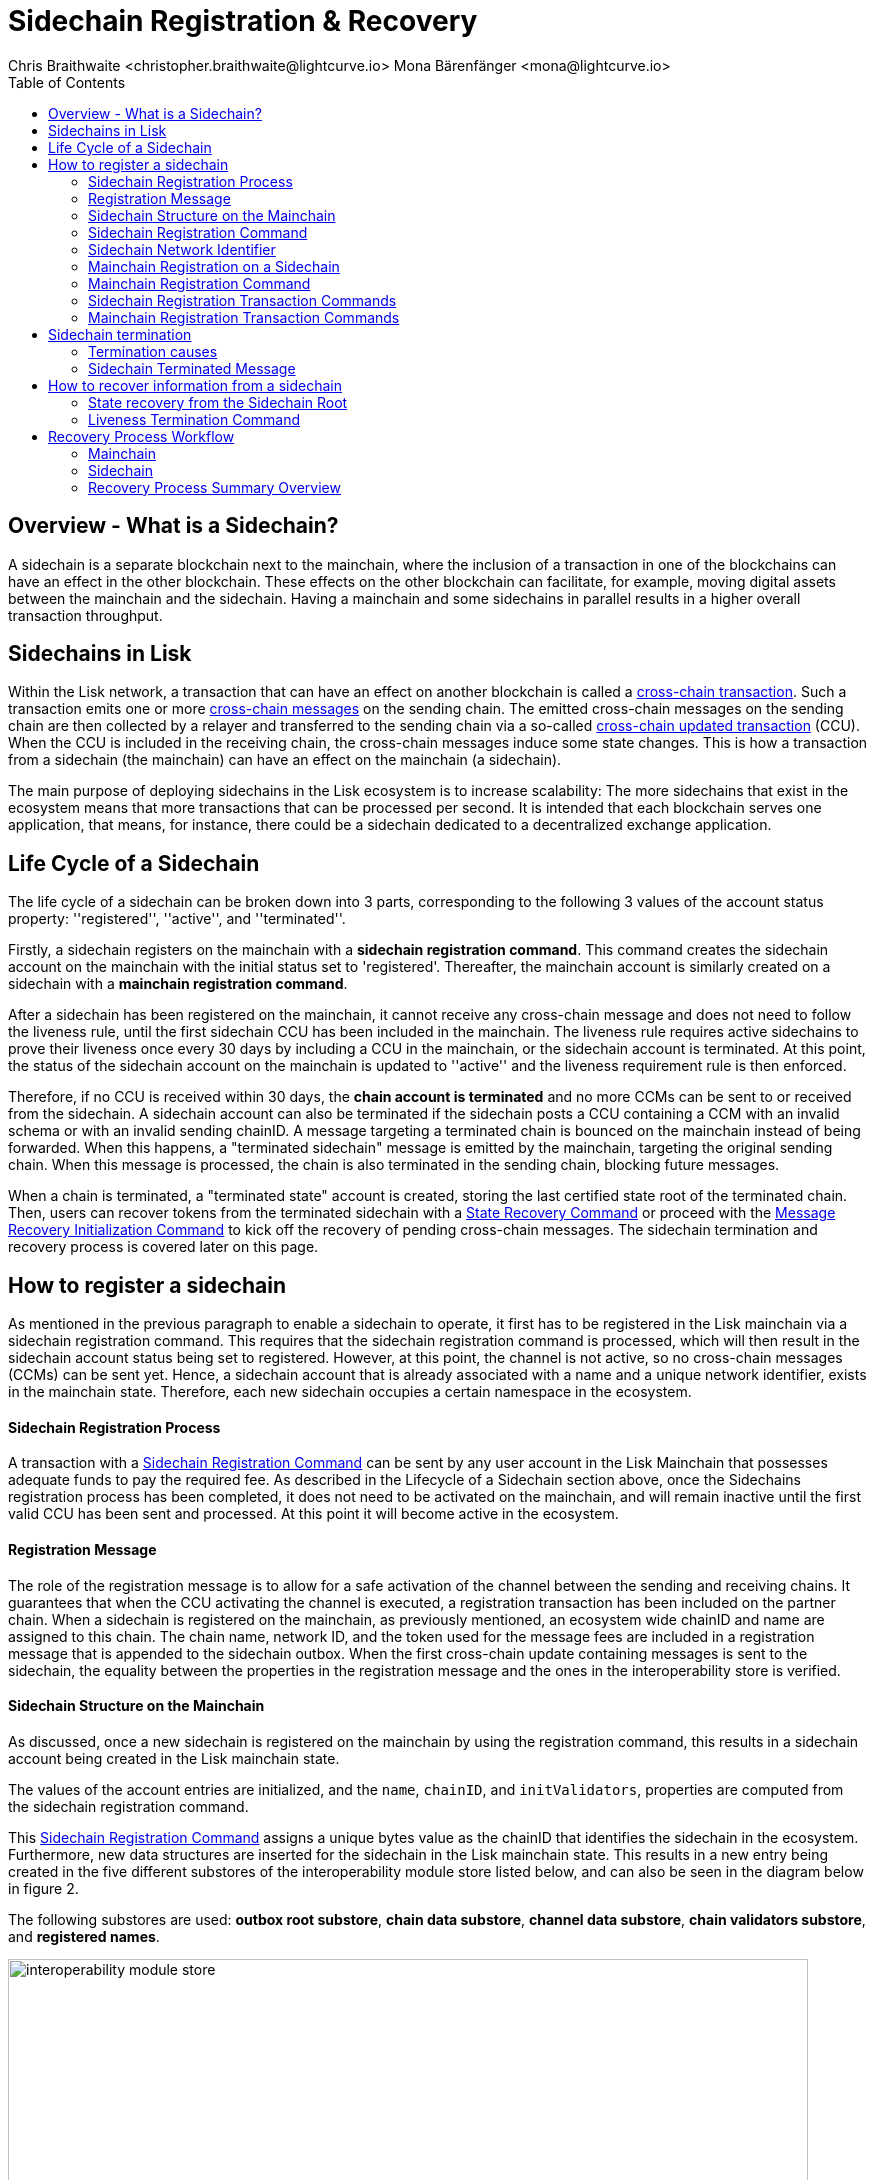 = Sidechain Registration & Recovery
Chris Braithwaite <christopher.braithwaite@lightcurve.io> Mona Bärenfänger <mona@lightcurve.io>
:description: How to register, terminate, and recover a sidechain.
:toc:
:idprefix:
:idseparator: -
:docs-sdk: lisk-sdk::
:imagesdir: ../../assets/images

:url_cct: understand-blockchain/interoperability/communication.adoc#sending-cross-chain-transactions-to-generate-ccms
:url_ccm: understand-blockchain/interoperability/communication.adoc
:url_ccu: understand-blockchain/interoperability/communication.adoc#2-relaying-ccms-in-a-ccu
:url_ccm1: understand-blockchain/interoperability/communication.adoc#inducing_state_changes_across_chains_with_ccms
:url_bls: pages/glossary.adoc#bls
:url_bft_weights: pages/glossary.adoc#bft-weight
:url_outbox_rootwitness: understand-blockchain/interoperability/communication.adoc
:url_sdk_token_module: {docs_sdk}modules/token-module.adoc
:url_custom_module: understand-blockchain/sdk/modules-commands
:url_nft_module: tutorial/nft.adoc#the-nft-module
:url_lip: https://github.com/LiskHQ/lips/blob/master/proposals/lip-0045.md

//:url_how_blockchain_works: intro/how-blockchain-works.adoc
//:url_transactions: understand-blockchain/lisk-protocol/transactions.adoc

== Overview - What is a Sidechain?

A sidechain is a separate blockchain next to the mainchain, where the inclusion of a transaction in one of the blockchains can have an effect in the other blockchain.
These effects on the other blockchain can facilitate, for example, moving digital assets between the mainchain and the sidechain.
Having a mainchain and some sidechains in parallel results in a higher overall transaction throughput.

== Sidechains in Lisk

Within the Lisk network, a transaction that can have an effect on another blockchain is called a xref:{url_cct}[cross-chain transaction].
Such a transaction emits one or more xref:{url_ccm}[cross-chain messages] on the sending chain. The emitted cross-chain messages on the sending chain are then collected by a relayer and transferred to the sending chain via a so-called xref:{url_ccu}[cross-chain updated transaction] (CCU).
When the CCU is included in the receiving chain, the cross-chain messages induce some state changes.
This is how a transaction from a sidechain (the mainchain) can have an effect on the mainchain (a sidechain).

The main purpose of deploying sidechains in the Lisk ecosystem is to increase scalability: The more sidechains that exist in the ecosystem means that more transactions that can be processed per second.
It is intended that each blockchain serves one application, that means, for instance, there could be a sidechain dedicated to a decentralized exchange application.


== Life Cycle of a Sidechain

The life cycle of a sidechain can be broken down into 3 parts, corresponding to the following 3 values of the account status property: ''registered'', ''active'', and ''terminated''.

Firstly, a sidechain registers on the mainchain with a *sidechain registration command*.
This command creates the sidechain account on the mainchain with the initial status set to 'registered'.
Thereafter, the mainchain account is similarly created on a sidechain with a *mainchain registration command*.

After a sidechain has been registered on the mainchain, it cannot receive any cross-chain message and does not need to follow the liveness rule, until the first sidechain CCU has been included in the mainchain.
The liveness rule requires active sidechains to prove their liveness once every 30 days by including a CCU in the mainchain, or the sidechain account is terminated.
At this point, the status of the sidechain account on the mainchain is updated to ''active'' and the liveness requirement rule is then enforced.

Therefore, if no CCU is received within 30 days, the *chain account is terminated* and no more CCMs can be sent to or received from the sidechain.
A sidechain account can also be terminated if the sidechain posts a CCU containing a CCM with an invalid schema or with an invalid sending chainID.
A message targeting a terminated chain is bounced on the mainchain instead of being forwarded.
When this happens, a "terminated sidechain" message is emitted by the mainchain, targeting the original sending chain.
When this message is processed, the chain is also terminated in the sending chain, blocking future messages.

When a chain is terminated, a "terminated state" account is created, storing the last certified state root of the terminated chain.
Then, users can recover tokens from the terminated sidechain with a <<State Recovery Command>> or proceed with the <<Message Recovery Initialization Command>> to kick off the recovery of pending cross-chain messages.
The sidechain termination and recovery process is covered later on this page.

== How to register a sidechain

As mentioned in the previous paragraph to enable a sidechain to operate, it first has to be registered in the Lisk mainchain via a sidechain registration command.
This requires that the sidechain registration command is processed, which will then result in the sidechain account status being set to registered.
However, at this point, the channel is not active, so no cross-chain messages (CCMs) can be sent yet.
Hence, a sidechain account that is already associated with a name and a unique network identifier, exists in the mainchain state.
Therefore, each new sidechain occupies a certain namespace in the ecosystem.

==== Sidechain Registration Process

A transaction with a <<Sidechain Registration Command>> can be sent by any user account in the Lisk Mainchain that possesses adequate funds to pay the required fee.
As described in the Lifecycle of a Sidechain section above, once the Sidechains registration process has been completed, it does not need to be activated on the mainchain, and will remain inactive until the first valid CCU has been sent and processed.
At this point it will become active in the ecosystem.

==== Registration Message

The role of the registration message is to allow for a safe activation of the channel between the sending and receiving chains.
It guarantees that when the CCU activating the channel is executed, a registration transaction has been included on the partner chain.
When a sidechain is registered on the mainchain, as previously mentioned, an ecosystem wide chainID and name are assigned to this chain.
The chain name, network ID, and the token used for the message fees are included in a registration message that is appended to the sidechain outbox.
When the first cross-chain update containing messages is sent to the sidechain, the equality between the properties in the registration message and the ones in the interoperability store is verified.

==== Sidechain Structure on the Mainchain

As discussed, once a new sidechain is registered on the mainchain by using the registration command, this results in a sidechain account being created in the Lisk mainchain state.
// TO DO Therefore, this implies that the corresponding key-value entries for the sidechain are added to the interoperability module store as shown below in Figure 1.
// TO DO (LIP 0045 - properties of the interoperability module store to refer to this...)

The values of the account entries are initialized, and the `name`, `chainID`, and `initValidators`, properties are computed from the sidechain registration command.

This <<Sidechain Registration Command>> assigns a unique bytes value as the chainID that identifies the sidechain in the ecosystem.
Furthermore, new data structures are inserted for the sidechain in the Lisk mainchain state.
This results in a new entry being created in the five different substores of the interoperability module store listed below, and can also be seen in the diagram below in figure 2.

The following substores are used:
*outbox root substore*, *chain data substore*, *channel data substore*, *chain validators substore*, and *registered names*.

image:understand-blockchain/interop/interoperability-module-store.png[ align="center" ,800]

Figure 2: The Interoperability module store.

Each box represents a substore, where we indicate the `storeKey --> storeValue relation`.
For the Lisk mainchain, the 'own chain' substore exists by default in the state whereas there is one entry per registered sidechain for five other substores (outbox root, chain data, channel data, chain validators, registered names), created by a sidechain registration command.
For sidechains, the 'own chain' and one entry for the mainchain account for four other substores (outbox root, chain data, channel data, and chain validators) are created by the <<Mainchain Registration Command>>.

=== Sidechain Registration Command

The sidechain registration command is used to register a sidechain on the Lisk mainchain.
Once this command is processed, a new account for the sidechain is created in the mainchain state under the interoperability store.
The account is initialized with an empty inbox and outbox, while the sidechain name, chainID and the initial validators set are given in the command parameters.

In order to connect a new sidechain to the ecosystem, the sidechain registration command contains the following parameters:

* *name*

The `name` property sets the name of the sidechain as a string of characters, and has to be unique within the Lisk ecosystem, and contain only characters from the set *a-z0-9!@$&_.*

* *initValidators*

The `initValidators` property defines the set of eligible xref:{url_bls}[BLS public keys] with their respective xref:{url_bft_weights}[BFT weights] required to sign the first certificate from the sidechain.

* *certificateThreshold*

The `certificateThreshold` property is an integer setting the minimum signatures weight required for the first sidechain certificate to be valid.

* *sidechainRegistrationFee*

The `sidechainRegistrationFee` property accounts for the extra fee required to register the sidechain. It should be set to the value of the `REGISTRATION_FEE` constant.

* *ChainID*

The `chainID` property is responsible for uniquely identifying a chain in the Lisk ecosystem.
Just as addresses are used for the identification of user accounts, the chainID has a similar purpose.
When processing the sidechain registration command, the chainID for a sidechain is given as a parameter in the registration transaction.
// Specifically, the chainID of a new sidechain is assigned as an incremental integer similar to transaction nonces.
// The format of chainIDs aims to provide an efficient and compact way to uniquely identify chains in the ecosystem.
// Furthermore, an additional advantage, is that it is easy to remember the integer assigned as the chainID for a users favorite blockchain application.
The chainID is a 4-byte constant set in the chain configuration.

The `chainID` properties serve the following two purposes:

*(1)* The `chainID` properties are prepended to the input of the signing function of every transaction, block, or message of the chain to avoid transaction replays between different chains in the ecosystem.

*(2)* The `chainID` properties uniquely identify a chain in the Lisk ecosystem.
// Specifically, the Interoperability module, it serves a similar purpose for chains as addresses do for user accounts, as it is used to identify the chain account in the Interoperability module store.
Furthermore, the chainID has to be stated in every cross-chain interaction.
For example, it has to be specified in the `receivingChainID` property of a CCM to this sidechain and in the `sendingChainId property` of a cross-chain update command from this sidechain.

In the sidechain registration command, the sidechain ID is given as a parameter.
In the case whereby the given value is already taken by another sidechain, the sidechain registration fails.
Therefore, the sidechain has to change the chainID with a hardfork and resubmit the sidechain registration command with a new value.
The chain identifiers are of a value of 4 bytes, and dependent on the network on which the chain is running, the first byte must always be set to the correct value.

An example can be seen below in the following table depicting the chain-identifiers prefixes currently specified.
The first byte is set to  `CHAIN_ID_PREFIX_MAINNET` for chains running in the mainnet network and to `CHAIN_ID_PREFIX_TESTNET` for chains running in the testnet network.
The other 3 bytes must be uniquely chosen for the respective blockchain, hence, no other blockchain created with the Lisk SDK should use the same 3 bytes.

[cols="2,1,2,4"]
|===
|Name|Type|Value|Description
|`CHAIN_ID_PREFIX_MAINNET`|bytes|0x00|Chain-identifier prefix for mainnet blockchains.
|`CHAIN_ID_PREFIX_TESTNET`|bytes|0x01|Chain-identifier prefix for testnet blockchains.
|===

The chainID is known to the mainchain as soon as the sidechain is registered, therefore it can validate cross-chain update commands coming from the sidechain without any further context.

=== Sidechain Network Identifier

The network identifier, or network ID, is a byte sequence unique to a chain that has to be prepended to the input of the signing function of every transaction, block, or message of the chain.
It is necessary to avoid transaction replays between different chains in the ecosystem.

In the Lisk ecosystem, the network ID for a sidechain is computed as the hash digest of the sidechain genesis block ID given in a transaction with the registration command and the address of the account sending this transaction.
This is beneficial, as sidechain developers can pre-compute the network ID of their sidechain as soon as they set the genesis block and an account to send the transaction on the mainchain.
It is then possible to start the sidechain at this point without being registered on the mainchain.
In addition, the network ID is known to the mainchain as soon as the sidechain is registered, therefore it can validate cross-chain update commands coming from the sidechain without any further context.

Note that in the case of a sidechain undergoing a community hard fork, one of the competing forks will need to register their fork of the sidechain again on the Lisk Mainchain.
Regardless of the genesis block ID set by this sidechain fork, it has to be registered from a different user account which implies that the chainID and network ID of the forked chain will be different from the original one.

=== Mainchain Registration on a Sidechain

Once the sidechain has been registered on the mainchain, a similar registration process should happen in the sidechain before the interoperable channel is opened between the two chains.
This is performed by submitting a transaction with the mainchain registration command in the sidechain, which implies the creation of a mainchain account in the sidechain state associated with the Lisk mainchain, and other structures needed for interoperability.
This mainchain account has a similar structure as the one depicted in Figure 1 above.
By protocol, the chainID of the mainchain is a constant equal to `CHAIN_ID_MAINCHAIN` in the ecosystem.

This registration process always has to occur after the sidechain registration on the mainchain, since the sidechain has no prior knowledge of the current mainchain validators or its name.
Similar to the sidechain registration case, the mainchain account status will not change to active until a valid cross-chain update command from the mainchain containing a valid registration xref:{url_ccm}[CCM] is processed.

=== Mainchain Registration Command

The mainchain registration command is used to register the Lisk mainchain on a sidechain.
When this command is processed, a new account for the mainchain is created in the sidechain state under the interoperability store.

Certain parameters are set by the mainchain registration command in the sidechain that is related to the interoperability module, and also initialize the corresponding mainchain data structures.
This command requires the approval of the sidechain validators, as they have to agree on the content of this command and add their aggregated signatures accordingly.
It is of key importance that the sidechain validators ensure that they are signing the registration command with the correct information, otherwise the sidechain interoperable functionality may be unusable.

There is no minimum fee required for this command, as it should only be submitted once in a sidechain and approved by a majority of validators.
Taking this into account, a transaction with this command should be treated differently in terms of priority in case it is included in a sidechain node's transaction pool.
Hence, it is recommended that once the transaction is correctly signed by the validators and ready to be submitted, a validator simply includes it in its next forged block, without including it in the transaction pool.
The command has the following parameters:

* *ownChainID*

The chainID is set on the mainchain after processing the corresponding sidechain registration command.

* *ownName*

The `ownName` property sets the name of the sidechain in its own state according to the name given in the mainchain.

* *mainchainValidators*

This is similar to the `initValidators` property in the sidechain registration command, it defines the set of mainchain validators with their respective xref:{url_bft_weights}[BFT weight] expected to sign the first certificate from the mainchain.

* *signature*

The `signature` property is an aggregated signature of the sidechain validators.
It ensures that the sidechain validators agree on registering the mainchain in the sidechain.

* *aggregationBits*

The `aggregationBits` property is a bit vector used to validate the aggregated signature.

=== Sidechain Registration Transaction Commands

Firstly, the transactions executing the sidechain registration command and the required parameters, verification, and execution are listed below:

* `module = MODULE_NAME_INTEROPERABILITY`
* `command = COMMAND_SIDECHAIN_REG`

.Sidechain Parameters
[%collapsible]
====
[source,js]
----
sidechainRegParams = {
    "type": "object",
    "required": [
        "name",
        "chainID",
        "initValidators",
        "certificateThreshold",
        "sidechainRegistrationFee"
    ],
    "properties": {
        "name": {
            "dataType": "string",
            "minLength": MIN_CHAIN_NAME_LENGTH,
            "maxLength": MAX_CHAIN_NAME_LENGTH,
            "fieldNumber": 1
        },
        "chainID": {
            "dataType": "bytes",
            "length": CHAIN_ID_LENGTH,
            "fieldNumber": 2
        },
        "initValidators": {
            "type": "array",
            "fieldNumber": 3,
            "items": {
                "type": "object",
                "required": ["blsKey", "bftWeight"],
                "properties": {
                    "blsKey": {
                        "dataType": "bytes",
                        "length": BLS_PUBLIC_KEY_LENGTH,
                        "fieldNumber": 1
                    },
                    "bftWeight": {
                        "dataType": "uint64",
                        "fieldNumber": 2
                    }
                }
            }
        },
        "certificateThreshold": {
            "dataType": "uint64",
            "fieldNumber": 4
        },
        "sidechainRegistrationFee": {
            "type": "uint64",
            "fieldNumber": 5
        }
    }
}
----
.Verification

[source,js]
----
def verify(trs: Transaction) -> None:
    # The name property has to contain only characters from the set [a-z0-9!@$&_.].
    if not re.match(r"^[a-z0-9!@$&_.]+$", trs.params.name):
        raise Exception("Invalid name property. It should contain only characters from the set [a-z0-9!@$&_.].")
    # The name property has to be unique with respect to the set of already registered sidechain names.
    if there exists an entry in the registered names substore with store key equal to trs.params.name.encode("utf-8"):
        raise Exception("Name already registered.")

    # Chain ID has to be unique with respect to the set of already registered sidechains.
    if there exists an entry in the chain data substore with store key equal to trs.params.chainID:
        raise Exception("Chain ID already registered.")

    # Check that the first byte of the chainID, indication the network, matches.
    if trs.params.chainID[0] != CHAIN_ID_MAINCHAIN[0]:
        raise Exception("Chain ID does not match the mainchain network.")

    # initValidators must have at least 1 element and at most MAX_NUM_VALIDATORS elements.
    if len(trs.params.initValidators) < 1 or len(trs.params.initValidators) > MAX_NUM_VALIDATORS:
        raise Exception(f"Invalid initValidators array. It must have at least 1 element and at most {MAX_NUM_VALIDATORS} elements.")

    validatorKeys = [validator.blsKey for validator in trs.params.initValidators]
    # All validator keys must be distinct.
    if len(validatorKeys) != len(set(validatorKeys)):
        raise Exception("Duplicate BLS keys.")

    # Validator keys must be in lexicographic order.
    if not all(validatorKeys[i] < validatorKeys[i + 1] for i in range(len(validatorKeys) - 1)):
        raise Exception("Validator keys are not in lexicographic order.")

    totalWeight = 0
    for validator in trs.params.initValidators:
        # The bftWeight property of each element is a positive integer.
        if validator.bftWeight == 0:
            raise Exception("Invalid bftWeight property.")
        totalWeight += validator.bftWeight
    # Total BFT weight has to be less than or equal to MAX_UINT64.
    if totalWeight > MAX_UINT64:
        raise Exception("Total BFT weight exceeds maximum value.")

    # The range of valid values of the certificateThreshold property is given by the total sum of the validators weights:
    # Minimum value: floor(1/3 * total BFT weight) + 1.
    # Maximum value = total BFT weight.
    if trs.params.certificateThreshold < totalWeight//3 + 1:
        raise Exception("Certificate threshold is too small.")
    if trs.params.certificateThreshold > totalWeight:
        raise Exception("Certificate threshold is too large.")

    # sidechainRegistrationFee must equal REGISTRATION_FEE.
    if trs.params.sidechainRegistrationFee != REGISTRATION_FEE:
        raise Exception("Invalid extra command fee.")
    # Sender must have enough balance to pay for extra command fee.
    senderAddress = sha256(trs.senderPublicKey)[:ADDRESS_LENGTH]
    if Token.getAvailableBalance(senderAddress, TOKEN_ID_LSK_MAINCHAIN) < REGISTRATION_FEE:
        raise Exception("Sender does not have enough balance.")
----
.Execution

[source,js]
----
def execute(trs: Transaction) -> None:
    senderAddress = sha256(trs.senderPublicKey)[:ADDRESS_LENGTH]

    # Create chain account.
    sidechainAccount = {
        "name": trs.params.name,
        "lastCertificate": {
            "height": 0,
            "timestamp": 0,
            "stateRoot": EMPTY_HASH,
            "validatorsHash": computeValidatorsHash(trs.params.initValidators, trs.params.certificateThreshold)
        },
        "status": CHAIN_STATUS_REGISTERED
    }

    chainID = trs.params.chainID
    create an entry in the chain data substore with
        storeKey = chainID,
        storeValue = encode(chainAccountSchema, sidechainAccount)

    # Create channel.
    sidechainChannel = {
        "inbox": {
            "appendPath": [],
            "size": 0,
            "root": EMPTY_HASH
        },
        "outbox": {
            "appendPath": [],
            "size": 0,
            "root": EMPTY_HASH
        },
        "partnerChainOutboxRoot": EMPTY_HASH,
        "messageFeeTokenID": TOKEN_ID_LSK_MAINCHAIN
    }
    create an entry in the channel data substore with
        storeKey = chainID
        storeValue = encode(channelSchema, sidechainChannel)

    # Create validators account.
    sidechainValidators = {
        "activeValidators": trs.params.initValidators,
        "certificateThreshold": trs.params.certificateThreshold
    }
    create an entry in the chain validators data substore with
        storeKey = chainID
        storeValue = encode(validatorsSchema, sidechainValidators)

    # Create outbox root entry.
    create an entry in the outbox root substore with
        storeKey = chainID
        storeValue = encode(outboxRootSchema, {"root": sidechainChannel.outbox.root})

    # Create registered names entry.
    create an entry in the registered names substore with
        storeKey = trs.params.name
        storeValue = encode(chainIDSchema, {"chainID": chainID})

    # Burn the registration fee.
    Token.burn(senderAddress, TOKEN_ID_LSK_MAINCHAIN, REGISTRATION_FEE)

    # Emit chain account updated event.
    emitEvent(
        module = MODULE_NAME_INTEROPERABILITY,
        name = EVENT_NAME_CHAIN_ACCOUNT_UPDATED,
        data = sidechainAccount,
        topics = [chainID]
    )

    # Send registration CCM to the sidechain.
    registrationCCMParams = {
        "chainID": chainID,
        "name": trs.params.name,
        "messageFeeTokenID": sidechainChannel.messageFeeTokenID
    }

    ccm = {
        "nonce": ownChainAccount.nonce,
        "module": MODULE_NAME_INTEROPERABILITY,
        "crossChainCommand": CROSS_CHAIN_COMMAND_REGISTRATION,
        "sendingChainID": ownChainAccount.chainID,
        "receivingChainID": chainID,
        "fee": 0,
        "status": CCM_STATUS_CODE_OK,
        "params": encode(registrationCCMParamsSchema, registrationCCMParams) # registrationCCMParamsSchema is defined in LIP0049
    }

    addToOutbox(chainID, ccm)
    ownChainAccount.nonce += 1

    # Emit CCM Processed Event.
    ccmID = sha256(encode(crossChainMessageSchema, ccm))
    emitEvent(
        module = MODULE_NAME_INTEROPERABILITY,
        name = EVENT_NAME_CCM_SENT_SUCCESS,
        data = {"ccmID": ccmID},
        topics = [ccm.sendingChainID, ccm.receivingChainID, ccmID]
    )
----
====

=== Mainchain Registration Transaction Commands

Secondly, the transactions executing the mainchain registration command and the required parameters, verification, and execution are listed below:

* `module = MODULE_NAME_INTEROPERABILITY`
* `command = COMMAND_MAINCHAIN_REG`

.Mainchain Parameters
[%collapsible]
====
[source,js]
----
mainchainRegParams = {
"type": "object",
"required": [
"ownChainID",
"ownName",
"mainchainValidators",
"signature",
"aggregationBits"
],
"properties": {
"ownChainID": {
"dataType": "bytes",
"length": CHAIN_ID_LENGTH,
"fieldNumber": 1
},
"ownName": {
"dataType": "string",
"minLength": MIN_CHAIN_NAME_LENGTH,
"maxLength": MAX_CHAIN_NAME_LENGTH,
"fieldNumber": 2
},
"mainchainValidators": {
"type": "array",
"fieldNumber": 3,
"items": {
"type": "object",
"required": ["blsKey", "bftWeight"],
"properties": {
"blsKey": {
"dataType": "bytes",
"length": BLS_PUBLIC_KEY_LENGTH,
"fieldNumber": 1
},
"bftWeight": {
"dataType": "uint64",
"fieldNumber": 2
}
}
}
},
"signature": {
"dataType": "bytes",
"length": BLS_SIGNATURE_LENGTH,
"fieldNumber": 4
},
"aggregationBits": {
"dataType": "bytes",
"fieldNumber": 5
}
}
}
----
.Verification

[source,js]
----
def verify(trs: Transaction) -> None:
# The ownChainID property has to match with the chain identifier.
chainID = chain identifier of the current chain
if trs.params.ownChainID != chainID:
raise Exception("Invalid ownChainID property.")

    # The ownName property has to contain only characters from the set [a-z0-9!@$&_.].
    if not re.match(r"^[a-z0-9!@$&_.]+$", trs.params.ownName):
        raise Exception("Invalid ownName property. It should contain only characters from the set [a-z0-9!@$&_.].")

    # mainchainValidators must have exactly MAINCHAIN_NUMBER_ACTIVE_VALIDATORS elements.
    if len(trs.params.mainchainValidators) != MAINCHAIN_NUMBER_ACTIVE_VALIDATORS:
        raise Exception(f"Invalid mainchainValidators property. It must have exactly {MAINCHAIN_NUMBER_ACTIVE_VALIDATORS} elements.")

    validatorKeys = [validator.blsKey for validator in trs.params.mainchainValidators]
    # All validator keys must be distinct.
    if len(validatorKeys) != len(set(validatorKeys)):
        raise Exception("Duplicate BLS keys.")

    # Validator keys must be in lexicographic order.
    if not all(validatorKeys[i] < validatorKeys[i + 1] for i in range(len(validatorKeys) - 1)):
        raise Exception("Validator keys are not in lexicographic order.")

    for validator in trs.params.initValidators:
        # The bftWeight property of each element is equal to 1.
        if validator.bftWeight != 1:
            raise Exception("Invalid bftWeight property.")
----
.Execution

[source,js]
----

def execute(trs: Transaction) -> None:
# Check signature property.
height = height of the block in which trs was included
sidechainValidators = validatorsModule.getCurrentValidators()
certificateThreshold = validatorsModule.getCertificateThreshold()
# Sort sidechainValidators by BLS key.
sidechainValidators.sort(key=lambda v: validatorsModule.getValidatorAccount(v.address).blsKey)
blsKeys = [validatorsModule.getValidatorAccount(v.address).blsKey for v in sidechainValidators]
bftWeights = [v.bftWeight for v in sidechainValidators]

    registrationSignatureMessageSchema = {
        "type": "object",
        "required": ["ownChainID", "ownName", "mainchainValidators"],
        "properties": {
            "ownChainID": {
                "dataType": "bytes",
                "length": CHAIN_ID_LENGTH,
                "fieldNumber": 1
            },
            "ownName": {
                "dataType": "string",
                "minLength": MIN_CHAIN_NAME_LENGTH,
                "maxLength": MAX_CHAIN_NAME_LENGTH,
                "fieldNumber": 2
            },
            "mainchainValidators": {
                "type": "array",
                "fieldNumber": 3,
                "items": {
                    "type": "object",
                    "required": ["blsKey", "bftWeight"],
                    "properties": {
                        "blsKey": {
                            "dataType": "bytes",
                            "length": BLS_PUBLIC_KEY_LENGTH,
                            "fieldNumber": 1
                        },
                        "bftWeight": {
                            "dataType": "uint64",
                            "fieldNumber": 2
                        }
                    }
                }
            }
        }
    }

    message = encode(registrationSignatureMessageSchema,
        {
        "ownChainID": trs.params.ownChainID,
        "ownName": trs.params.ownName,
        "mainchainValidators": trs.params.mainchainValidators
        }
    )

    # verifyWeightedAggSig is specified in LIP 0062.
    if verifyWeightedAggSig(blsKeys, MESSAGE_TAG_CHAIN_REG, trs.params.ownChainID, trs.params.aggregationBits, trs.params.signature, bftWeights, certificateThreshold, message) == False:
        emitPersistentEvent(
            module = MODULE_NAME_INTEROPERABILITY,
            name = EVENT_NAME_INVALID_REGISTRATION_SIGNATURE,
            data = {},
            topics = [trs.params.ownChainID]
        raise Exception("Invalid signature property.")

    # Create chain account.
    mainchainAccount = {
        "name": CHAIN_NAME_MAINCHAIN,
        "lastCertificate": {
            "height": 0,
            "timestamp": 0,
            "stateRoot": EMPTY_HASH,
            "validatorsHash": computeValidatorsHash(trs.params.mainchainValidators, THRESHOLD_MAINCHAIN)
        },
        "status": CHAIN_STATUS_REGISTERED
    }
    create an entry in the chain data substore with
        storeKey = CHAIN_ID_MAINCHAIN
        storeValue = encode(chainAccountSchema, mainchainAccount)

    # Create channel.
    mainchainChannel = {
        "inbox": {
            "appendPath": [],
            "size": 0,
            "root": EMPTY_HASH
        },
        "outbox": {
            "appendPath": [],
            "size": 0,
            "root": EMPTY_HASH
        },
        "partnerChainOutboxRoot": EMPTY_HASH,
        "messageFeeTokenID": TOKEN_ID_LSK_MAINCHAIN
    }
    create an entry in the channel data substore with
        storeKey = CHAIN_ID_MAINCHAIN
        storeValue = encode(channelSchema, mainchainChannel)

    # Create validators account.
    mainchainValidators = {
        "activeValidators": trs.params.mainchainValidators,
        "certificateThreshold": THRESHOLD_MAINCHAIN
    }
    create an entry in the chain validators data substore with
        storeKey = CHAIN_ID_MAINCHAIN
        storeValue = encode(validatorsSchema, mainchainValidators)

    # Create outbox root entry.
    create an entry in the outbox root substore with
        storeKey = CHAIN_ID_MAINCHAIN
        storeValue = encode(outboxRootSchema, {"root": mainchainChannel.outbox.root})

    # Create own chain account.
    ownChainAccount = {
        "name": trs.params.ownName,
        "chainID": trs.params.ownChainID,
        "nonce": 0
    }
    create an entry in the own chain data substore with
        storeKey = EMPTY_BYTES
        storeValue = encode(ownChainAccountSchema, ownChainAccount)

    # Emit chain account updated event.
    emitEvent(
        module = MODULE_NAME_INTEROPERABILITY,
        name = EVENT_NAME_CHAIN_ACCOUNT_UPDATED,
        data = mainchainAccount,
        topics = [CHAIN_ID_MAINCHAIN]
    )

    # Send registration CCM to the mainchain.
    # Notice that we do not use the send function because the channel
    # has not been activated yet.
    registrationCCMParams = {
        "name": CHAIN_NAME_MAINCHAIN,
        "messageFeeTokenID": mainchainChannel.messageFeeTokenID
    }

    ccm = {
        "nonce": ownChainAccount.nonce,
        "module": MODULE_NAME_INTEROPERABILITY,
        "crossChainCommand": CROSS_CHAIN_COMMAND_REGISTRATION,
        "sendingChainID": ownChainAccount.chainID,
        "receivingChainID": CHAIN_ID_MAINCHAIN,
        "fee": 0,
        "status": CCM_STATUS_CODE_OK,
        "params": encode(registrationCCMParamsSchema, registrationCCMParams) # registrationCCMParamsSchema is defined in LIP0049
    }

    # We cannot use the send function because the channel is not active yet.
    addToOutbox(CHAIN_ID_MAINCHAIN, ccm)
    ownChainAccount.nonce += 1

    # Emit CCM Sent Event.
    ccmID = sha256(encode(crossChainMessageSchema, ccm))
    emitEvent(
        module = MODULE_NAME_INTEROPERABILITY,
        name = EVENT_NAME_CCM_SENT_SUCCESS,
        data = {"ccmID": ccmID},
        topics = [ccm.sendingChainID, ccm.receivingChainID, ccmID]
    )
----
====

== Sidechain termination

Once a sidechain is terminated, it is not possible to send or receive cross-chain messages anymore.
Therefore, the ability of a sidechain to interoperate with other chains can be revoked, i.e., terminated, permanently.
In effect, the sidechain is disconnected from the rest of the ecosystem, and any assets (e.g. fungible or non-fungible tokens), cannot be moved either to or from the respective sidechain.
Therefore, this means that users will not be able to send any assets that they originally held on the sidechain, back to the original native chain, in other words, the chain where the assets were initially created.

The following section covers the recovery mechanism deployed by Lisk to address this problem, which will noticeably improve the user experience of the Lisk ecosystem without affecting the security guarantees of the general interoperability solution.
Using dedicated commands that are part of the Interoperability module, users can recover their assets directly on the native chain.
Furthermore, pending messages that were stuck unprocessed in the outbox of the terminated chain can be recovered as well, and their effect reverted on the sending chain.

Sidechain termination specifically occurs when the sidechain in question has been inactive for too long, or in the case whereby a malicious cross-chain message is sent.
For example, this could be caused by not posting a transaction with a cross-chain update (CCU), command for more than 30 days, or in the case whereby one was posted with a malicious CCU command on the mainchain.
Hence, it is useful to provide a trustless on-chain mechanism to recover tokens, messages, and information from terminated sidechains.

=== Termination causes

A sidechain can be terminated for various reasons as described below in the following paragraphs.

* Liveness requirement

As previously mentioned, active sidechains are required to prove they are still live and functioning by posting a CCU at least once within a 30-day time period.
Therefore violating the liveness requirement (only on the mainchain), result in terminating the sidechain.
This rule guarantees that users do not send funds to inactive sidechains and that users who have tokens in a sidechain that stops communicating with the ecosystem can recover their tokens.
Furthermore, whenever a sidechain has violated the liveness condition, any user can submit a liveness termination on the mainchain, and this will result in the sidechain being terminated.

* Violation of the Token-Module Protocol

With regard to the xref:{url_sdk_token_module}[token module], when tokens are transferred across the ecosystem, the native chain of the token keeps track of their location in an escrow account.
When tokens are returned back from a chain, the amount stored in the escrow account is reduced, hence ensuring that no extra tokens were minted in the other chain.

However, if a cross-chain message tries to transfer back a number of tokens greater than the one stored in the escrow account, the sending chain is terminated and a terminated state account is created.
If the native chain is the mainchain (hence, the token is the LSK token), the terminated state account stores the state root of the sidechain; otherwise it stores the root of the mainchain, which can then be used to initialize the recovery with a <<State Recovery Initialization Command>>.

* Violation of the Custom-Module Protocol

Sidechains can be terminated if they violate the protocol of a xref:{:url_custom_module}[custom module].
This is done by calling the `terminateChain` API of the Interoperability module.
Notice that a sidechain terminated for this reason is not terminated in the whole ecosystem.
For example, it could very well still be active and able to exchange messages with other chains.
However, communication with the sidechain that terminated it is interrupted.

=== Sidechain Terminated Message

The role of the sidechain terminated message is to inform sidechains that another sidechain has been terminated on the mainchain, and is unable to receive messages.
The message contains the ID of the terminated chain as well as the last certified state root of the terminated sidechain (as certified on the mainchain).
This value is used for the creation of the terminated state account (on the sidechain receiving the CCM), allowing state recoveries.
This message allows informing sidechains about other terminated sidechains efficiently.
Subsequently, this message will automatically trigger the creation of the terminated sidechain account as soon as the first message is unable to be delivered.
This also prevents further messages to be sent to sidechains that have already been terminated.


== How to recover information from a sidechain
// Explain steps to recover information from sidechain

The commands introduced to the Lisk ecosystem to provide a recovery mechanism for sidechain users are part of the Interoperability module.
There are 5 recovery commands which can be used and are described further in this section below.
These consist of the <<State Recovery Command>>, the <<Message Recovery Command>>, the <<State Recovery Initialization Command>>, the <<Message Recovery Initialization Command>>, and the <<Liveness Termination Command>>.

* On the Lisk mainchain:

The users can recover the balance of LSK they had on a terminated sidechain by submitting a transaction with a <<State Recovery Command>>.
The users can recover a pending cross-chain message (CCM) from the sidechain account outbox by submitting a transaction with a <<Message Recovery Command>> on the Lisk mainchain.

* On sidechains:

The users can recover the balance of any custom token they had on a terminated sidechain by submitting a transaction with a state recovery command.
The users can recover any assets they had on a terminated sidechain by submitting a transaction with a state recovery command.
The stored data of certain custom modules can be recovered from a terminated sidechain by submitting a transaction with a state recovery command.

=== State recovery from the Sidechain Root

This mechanism has been enabled in order to ensure that it is possible to recover a specific entry from a substore (i.e. the collection of key-value pairs with a common store prefix), of a module store of a terminated sidechain.
In this context, the term "recover" is referring to triggering a specific state transition defined as part of the relevant module protocol logic.
Specifically, it is based on the sidechain state root, `stateRoot`, set in the last certificate before sidechain termination.

In the context of the mainchain, a valid state recovery command can recover the assets that were held in the terminated sidechain.
In the context of a sidechain, it can recover an entry in a recoverable module store from a terminated sidechain.
A recoverable module is classed as any module that exposes a recover function, which includes the Token module (for any custom token), and the xref:{url_nft_module}[NFT module].
This recovery mechanism requires the initialization commands.

==== State Recovery Initialization Command

This command is used to initialize a terminated state account, or to update the state root stored in it, if it was not actually set yet.
It can only be submitted on a sidechain.

It contains an inclusion proof against the mainchain state root stored in the terminated state account, proving the value of the state root of the terminated sidechain.
Any user on the corresponding sidechain can send a transaction with this command and initiate the state recoveries with respect to the terminated sidechain.
A sidechain account can be terminated on a sidechain using the `terminateChain` function exposed by the Interoperability module.
In this case, the state root is generally not available and the terminated state account is created without setting the sidechain state root.
Instead, the account stores the mainchain state root at the time of termination.
A state recovery initialization command will in the future set the sidechain state root by giving an inclusion proof against this mainchain state root.

The command sets the sidechain state root in the terminated state account, so that state recovery commands can be issued.

The transactions executing this command have the following:

* `module = MODULE_NAME_INTEROPERABILITY`

* `command = COMMAND_STATE_RECOVERY_INITIALIZATION`

The state recovery initialization command schema can be seen below:

.State Recovery Initialization Command Schema
[%collapsible]
====
[source,js]
----
stateRecoveryInitializationParams = {
    "type": "object",
    "required": [
        "chainID",
        "sidechainAccount",
        "bitmap",
        "siblingHashes"
    ],
    "properties": {
        "chainID": {
            "dataType": "bytes",
            "length": CHAIN_ID_LENGTH,
            "fieldNumber": 1
        },
        "sidechainAccount": {
            "dataType": "bytes",
            "fieldNumber": 2
        },
        "bitmap": {
            "dataType": "bytes",
            "fieldNumber": 3
        },
        "siblingHashes": {
            "type": "array",
            "items": {
                "dataType": "bytes",
                "length": HASH_LENGTH
            },
            "fieldNumber": 4
        }
    }
}
----
====

* `chainID` : The ID of the sidechain whose terminated state account is to be initialized or updated.
* `sidechainAccount`: The sidechain chain account stored on the mainchain.
* `bitmap`: The bitmap of the inclusion proof of the sidechain account in the mainchain state tree.
* `siblingHashes`: The sibling hashes of the inclusion proof of the sidechain account in the mainchain state tree.
// Assumming that `trs` is a transaction with module ID `MODULE_NAME_INTEROPERABILITY`, and the command ID `COMMAND_STATE_RECOVERY_INITIALIZATION` is to be verified, this can be seen as shown in the following validation schema below:

.State Recovery Initialization Command Validation
[%collapsible]
====
[source,js]
----
def verify(trs: Transaction) -> None:
    if trs.params.chainID == CHAIN_ID_MAINCHAIN or trs.params.chainID == ownChainAccount.chainID:
        raise Exception("Chain ID is not valid.")

    # The commands fails if the sidechain is already terminated on this chain
    if terminatedStateAccount(trs.params.chainID) exists and terminatedStateAccount(trs.params.chainID).initialized == True:
        raise Exception("Sidechain is already terminated.")

    sidechainAccount = decode(chainAccountSchema, trs.params.sidechainAccount)
    # The commands fails if the sidechain is not terminated and did not violate the liveness requirement
    if sidechainAccount.status != CHAIN_STATUS_TERMINATED
        and chainAccount(CHAIN_ID_MAINCHAIN).lastCertificate.timestamp - sidechainAccount.lastCertificate.timestamp <= LIVENESS_LIMIT:
        raise Exception("Sidechain is not terminated.")

    queryKey = STORE_PREFIX_INTEROPERABILITY + SUBSTORE_PREFIX_CHAIN_DATA + sha256(trs.params.chainID)

    query = {
        "key": queryKey,
        "value": sha256(trs.params.sidechainAccount),
        "bitmap": trs.params.bitmap
    }

    proofOfInclusion = { "siblingHashes": trs.params.siblingHashes, "queries" : [query] }

    if terminatedStateAccount(trs.params.chainID) exists:
        if SMTVerify([queryKey], proofOfInclusion, terminatedStateAccount(trs.params.chainID).mainchainStateRoot) == False:
            raise Exception("State recovery initialization proof of inclusion is not valid.")
    else:
        if SMTVerify([queryKey], proofOfInclusion, chainAccount(CHAIN_ID_MAINCHAIN).lastCertificate.stateRoot) == False:
            raise Exception("State recovery initialization proof of inclusion is not valid.")

----

====

// To continue and process a transaction `trs` with the module ID `MODULE_NAME_INTEROPERABILITY` and the command ID 'COMMAND_STATE_RECOVERY_INITIALIZATION`, this implies the following logic as displayed below in the state recovery initialization command execution:

.State Recovery Initialization Command Execution
[%collapsible]
====
[source,js]
----
def execute(trs: Transaction) -> None:
    sidechainAccount = decode(chainAccountSchema, trs.params.sidechainAccount)
    if terminatedStateAccount(trs.params.chainID) exists:
        terminatedStateAccount(trs.params.chainID).stateRoot = sidechainAccount.lastCertificate.stateRoot
        terminatedStateAccount(trs.params.chainID).mainchainStateRoot = EMPTY_BYTES
        terminatedStateAccount(trs.params.chainID).initialized = True
    else:
        createTerminatedStateAccount(trs.params.chainID, sidechainAccount.lastCertificate.stateRoot)
----

====
For further information, including the `createTerminatedStateAccount` function can be found in xref:{url_lip}[LIP 0045].

==== State Recovery Command

This command is used to recover a certain state (for example, fungible and non-fungible tokens), from a sidechain that has been terminated.
The user proves the existence of an entry in the terminated state substore with an inclusion proof against the state root stored in the sidechain terminated account.
The recovery of the state is then handled by the relevant module (for example, the token module would refund the user), and the state root is updated.

The proof is validated against the current state root stored in the terminated chain account.
The recovery of the state is then handled by the relevant module (for example the token module would refund the user).

The module name is `MODULE_NAME_INTEROPERABILITY`, and the command ID is `COMMAND_STATE_RECOVERY` and the state recovery command schema, verification, and execution can be seen below:

.State Recovery Command Schema
[%collapsible]
====
[source,js]
----
stateRecoveryParams = {
    "type": "object",
    "required": ["chainID", "module", "storeEntries", "siblingHashes"],
    "properties": {
        "chainID": {
            "dataType": "bytes",
            "length": CHAIN_ID_LENGTH,
            "fieldNumber": 1
        },
        "module": {
            "dataType": "bytes",
            "length": MODULE_ID_LENGTH,
            "fieldNumber": 2
        },
        "storeEntries": {
            "type": "array",
            "fieldNumber": 3,
            "items": {
                "type": "object",
                "properties": {
                    "substorePrefix": {
                        "dataType": "bytes",
                        "fieldNumber": 1
                    },
                    "storeKey": {
                        "dataType": "bytes",
                        "fieldNumber": 2
                    },
                    "storeValue": {
                        "dataType": "bytes",
                        "fieldNumber": 3
                    },
                    "bitmap": {
                        "dataType": "bytes",
                        "fieldNumber": 4
                    }
                },
                "required": ["substorePrefix", "storeKey", "storeValue", "bitmap"]
            }
        },
        "siblingHashes": {
            "type": "array",
            "items": {
                "dataType": "bytes"
            },
            "fieldNumber": 4
        }
    }
}
----

====

Assuming `trs` is a transaction with the module `ID MODULE_ID_INTEROPERABILITY`, and the command ID `COMMAND_STATE_RECOVERY` is to be verified.
Then `trs` will be valid if the following logic returns `True`, as can be seen below:

.State Recovery Command Verification
[%collapsible]
====
[source,js]
----
# The terminated account has to exist for this sidechain
if terminatedStateAccount(trs.params.chainID) does not exists or terminatedStateAccount(trs.params.chainID).initialized == False:
    return False

terminatedStateRoot = terminatedStateAccount(trs.params.chainID).stateRoot

let queryKeys and storeQueries be empty arrays

for each entry in trs.params.storeEntries:
    push entry.storeKey to queryKeys
    query = { key: entry.storeKey,
            value: SHA-256(entry.storeValue),
            bitmap: entry.bitmap}
    push query to storeQueries

proofOfInclusionStores = { siblingHashes: trs.params.siblingHashes, queries : storeQueries}

return SMTVerify(queryKeys, proofOfInclusionStores, terminatedStateRoot)
----

====

Finally, for processing a transaction `trs` with the module ID `MODULE_ID_INTEROPERABILITY`, and the command ID `COMMAND_STATE_RECOVERY`, this implies the following logic as can be seen in the execution schema below:

.State Recovery Command Execution
[%collapsible]
====
[source,js]
----
let storeQueries be an empty array

for each entry in trs.params.storeEntries:
    # The recover function corresponding to the module ID applies the recovery logic
    route processing logic to the module given by trs.params.moduleID
    recover(trs.params.chainID, trs.params.moduleID, entry.storePrefix, entry.storeKey, entry.storeValue)
    if the previous call fails:
        execution fails and trs is invalid

    emptyStore = empty bytes # Define an empty store entry
    query = { key: entry.storekey,
              value: SHA-256(emptyStore),
              bitmap: entry.bitmap}
    push query to storeQueries

terminatedStateAccount(trs.params.chainID).stateRoot = SMTCalculateRoot(trs.params.siblingHashes, storeQueries)
----

====

Regarding the recover function, for the verification and application of this command it is assumed that the module given by `trs.params.moduleID` exposes a `recover` function, with the following interface:

[source:js]
----
recover(terminatedChainID, storePrefix, storeKey, storeValue),
----

==== Message Recovery Command

This command is used to recover cross-chain messages from a terminated outbox.
Hence, this mechanism allows to recover any CCM pending in the sidechain channel outbox.
That is, those CCMs sent from the sidechain that have not been included in the (terminated), receiving chain yet.
//The user proves with an inclusion proof validated against the outbox root stored in the terminated outbox account, that the message is in the terminated sidechain outbox.
//The message nonce is compared to the size of the inbox (which is taken from the channel stored on the terminated sidechain), to check that the message had not been processed yet.
//The recovered message is then bounced back to the original sending chain or processed directly if the sending chain is the mainchain.

Transactions executing this command are as follows:

* module = `MODULE_ID_INTEROPERABILITY`

* command ID = `COMMAND_MESSAGE_RECOVERY`

The state recovery command schema can be seen below:

.Message Recovery Command Schema
[%collapsible]
====
[source,js]
----
messageRecoveryParams = {
    "type": "object",
    "required": ["chainID", "crossChainMessages", "idxs", "siblingHashes"],
    "properties": {
        "chainID": {
            "dataType": "bytes",
            "length": CHAIN_ID_LENGTH,
            "fieldNumber": 1
        },
        "crossChainMessages": {
            "type": "array",
            "items": {
                "dataType": "bytes"
            },
            "fieldNumber": 2
        },
        "idxs": {
            "type": "array",
            "items": {
                "dataType": "uint32"
            },
            "fieldNumber": 3
        },
        "siblingHashes": {
            "type": "array",
            "items": {
                "dataType": "bytes",
                "length": HASH_LENGTH
            },
            "fieldNumber": 4
        }
    }
}
----

====

* `chainID`: The ID of the terminated sidechain identifying the terminated outbox from which messages will be recovered.
* `crossChainMessages`: The cross-chain messages to be recovered.
* `idxs`: The indices of the messages to be recovered.
* `siblingHashes`: The sibling hashes of the inclusion proof of the cross-shain messages in the sidechain outbox.

.Message Recovery Command Verification Schema
[%collapsible]
====
[source,js]
----
def verify(trs: Transaction) -> None:
    if terminatedOutboxAccount(trs.params.chainID) does not exist:
        raise Exception("Terminated outbox account does not exist.")

    # Check that the idxs are sorted in ascending order
    if trs.params.idxs != sorted(trs.params.idxs):
        raise Exception("Cross-chain message indexes are not sorted in ascending order.")

    # Check that the CCMs are still pending
    for index in trs.params.idxs:
        if index < terminatedOutboxAccount(trs.params.chainID).partnerChainInboxSize:
            raise Exception("Cross-chain message is not pending.")

    # Process basic checks for all CCMs.
    for ccmBytes in crossChainMessages:
        # Verify general format. Past this point, we can access ccm root properties.
        ccm = decode(crossChainMessageSchema, ccmBytes)
        validateFormat(ccm)

        if ccm.status != CCM_STATUS_CODE_OK:
            raise Exception("Cross-chain message status is not valid.")
        # The receiving chain must be the terminated chain
        if ccm.receivingChainID != trs.params.chainID:
            raise Exception("Cross-chain message receiving chain ID is not valid.")
        # The sending chain must be live
        if not isLive(ccm.sendingChainID):
            raise Exception("Cross-chain message sending chain is not live.")

    # Check the inclusion proof against the sidechain outbox root
    proof = {
        size: terminatedOutboxAccount(trs.params.chainID).outboxSize,
        idxs: trs.params.idxs,
        siblingHashes: trs.params.siblingHashes
    }

    if RMTVerify(
        [sha256(ccmBytes) for ccmBytes in trs.params.crossChainMessages],
        proof,
        terminatedOutboxAccount(trs.params.chainID).outboxRoot
        ) == False:
        raise Exception("Message recovery proof of inclusion is not valid.")
----

====

.Message Recovery Command Execution Schema
[%collapsible]
====
[source,js]
----
def execute(trs: Transaction) -> None:
    senderAddress = sha256(trs.senderPublicKey)[:ADDRESS_LENGTH]
    # Set CCM status to recovered and assign fee to trs sender
    crossChainMessages = [decode(crossChainMessageSchema, ccmBytes) for ccmBytes in trs.params.crossChainMessages]
    recoveredCCMs = []

    for ccmBytes in crossChainMessages:
        ccmID = sha256(ccmBytes)
        # Set ccmID as default topic to all events emitted in applyRecovery and forwardRecovery
        # (instead of the transaction ID).
        defaultEventsTopic = ccmID

        ccm = decode(crossChainMessageSchema, ccmBytes)
        # If the sending chain is the mainchain, recover the CCM.
        # This function never raises an error.
        if ccm.sendingChainID == CHAIN_ID_MAINCHAIN:
            applyRecovery(trs, ccm)
        # If the sending chain is not the mainchain, forward the CCM.
        # This function never raises an error.
        elif ccm.sendingChainID != CHAIN_ID_MAINCHAIN:
            forwardRecovery(trs, ccm)

        # Append the recovered CCM to the list of recovered CCMs.
        # Notice that the ccm has been mutated in the applyRecovery and forwardRecovery functions
        # as the status is set to CCM_STATUS_CODE_RECOVERED (so that it cannot be recovered again).
        recoveredCCMs.append(encode(crossChainMessageSchema, ccm))

    # Update sidechain outbox root
    proof = {
        "size": terminatedOutboxAccount(trs.params.chainID).outboxSize,
        "idxs": trs.params.idxs,
        "siblingHashes": trs.params.siblingHashes
    }

    terminatedOutboxAccount(trs.params.chainID).outboxRoot = RMTCalculateRoot([sha256(ccmBytes) for ccmBytes in recoveredCCMs], proof)



def applyRecovery(trs: Transaction, ccm: CCM) -> None:
    # Calculate CCM ID, used later in events.
    ccmID = sha256(encode(crossChainMessageSchema, ccm))
    ccm.status = CCM_STATUS_CODE_RECOVERED
    ccm.sendingChainID, ccm.receivingChainID = ccm.receivingChainID, ccm.sendingChainID

    try:
        # Modules can verify the CCM.
        # The Token module verifies the escrowed balance in the CCM sending chain for the message fee.
        for each module mdl for which verifyCrossChainMessage exists:
            mdl.verifyCrossChainMessage(trs, ccm)
    except:
        emitEvent(
            module = MODULE_NAME_INTEROPERABILITY,
            name = EVENT_NAME_CCM_PROCESSED,
            data = {"ccmID": ccmID, "result": CCM_PROCESSED_RESULT_DISCARDED, "code": CCM_PROCESSED_CODE_INVALID_CCM_VERIFY_CCM_EXCEPTION},
            topics = [ccm.sendingChainID, ccm.receivingChainID]
        )
        return

    if ccm.module is not supported:
        emitEvent(
            module = MODULE_NAME_INTEROPERABILITY,
            name = EVENT_NAME_CCM_PROCESSED,
            data = {"ccmID": ccmID, "result": CCM_PROCESSED_RESULT_DISCARDED, "code": CCM_PROCESSED_CODE_MODULE_NOT_SUPPORTED},
            topics = [ccm.sendingChainID, ccm.receivingChainID]
        )
        return
    elif crossChainCommand is not supported:
        emitEvent(
            module = MODULE_NAME_INTEROPERABILITY,
            name = EVENT_NAME_CCM_PROCESSED,
            data = {"ccmID": ccmID, "result": CCM_PROCESSED_RESULT_DISCARDED, "code": CCM_PROCESSED_CODE_CROSS_CHAIN_COMMAND_NOT_SUPPORTED},
            topics = [ccm.sendingChainID, ccm.receivingChainID]
        )
        return

    crossChainCommand = cross-chain command associated with (ccm.module, ccm.crossChainCommand)
    try:
        crossChainCommand.verify(trs, ccm)
    except:
        emitEvent(
            module = MODULE_NAME_INTEROPERABILITY,
            name = EVENT_NAME_CCM_PROCESSED,
            data = {"ccmID": ccmID, "result": CCM_PROCESSED_RESULT_DISCARDED, "code": CCM_PROCESSED_CODE_INVALID_CCM_VERIFY_EXCEPTION},
            topics = [ccm.sendingChainID, ccm.receivingChainID]
        )
        return

    # Create a state snapshot.
    baseSnapshot = snapshot of the current state
    try:
        # Call the beforeCrossChainCommandExecution functions from other modules.
        # For example, the Token module assigns the message fee to the transaction sender.
        for each module mdl for which beforeCrossChainCommandExecution exists:
            mdl.beforeCrossChainCommandExecution(trs, ccm)
    except:
        revert state to baseSnapshot
        emitEvent(
            module = MODULE_NAME_INTEROPERABILITY,
            name = EVENT_NAME_CCM_PROCESSED,
            data = {"ccmID": ccmID, "result": CCM_PROCESSED_RESULT_DISCARDED, "code": CCM_PROCESSED_CODE_INVALID_CCM_BEFORE_CCC_EXECUTION_EXCEPTION},
            topics = [ccm.sendingChainID, ccm.receivingChainID]
        )
        return
    # Create a state snapshot.
    executionSnapshot = snapshot of the current state
    try:
        # Execute the cross-chain command.
        crossChainCommand.execute(trs, ccm)
        emitEvent(
            module = MODULE_NAME_INTEROPERABILITY,
            name = EVENT_NAME_CCM_PROCESSED,
            data = {"ccmID": ccmID, "result": CCM_PROCESSED_RESULT_APPLIED, "code": CCM_PROCESSED_CODE_SUCCESS},
            topics = [ccm.sendingChainID, ccm.receivingChainID]
        )
    except:
        revert state to executionSnapshot
        emitEvent(
            module = MODULE_NAME_INTEROPERABILITY,
            name = EVENT_NAME_CCM_PROCESSED,
            data = {"ccmID": ccmID, "result": CCM_PROCESSED_RESULT_DISCARDED, "code": CCM_PROCESSED_CODE_FAILED_CCM},
            topics = [ccm.sendingChainID, ccm.receivingChainID]
        )

    try:
        # Call the afterCrossChainCommandExecution functions from other modules.
        for each module mdl for which afterCrossChainCommandExecution exists:
            mdl.afterCrossChainCommandExecution(trs, ccm)
    except:
        revert state to baseSnapshot
        emitEvent(
            module = MODULE_NAME_INTEROPERABILITY,
            name = EVENT_NAME_CCM_PROCESSED,
            data = {"ccmID": ccmID, "result": CCM_PROCESSED_RESULT_DISCARDED, "code": CCM_PROCESSED_CODE_INVALID_CCM_AFTER_CCC_EXECUTION_EXCEPTION},
            topics = [ccm.sendingChainID, ccm.receivingChainID


def forwardRecovery(trs: Transaction, ccm: CCM) -> None:
    # Calculate CCM ID, used later in events.
    ccmID = sha256(encode(crossChainMessageSchema, ccm))

    ccm.status = CCM_STATUS_CODE_RECOVERED
    ccm.sendingChainID, ccm.receivingChainID = ccm.receivingChainID, ccm.sendingChainID

    try:
        # Modules can verify the CCM.
        # The Token module verifies the escrowed balance in the CCM sending chain for the message fee.
        for each module mdl for which verifyCrossChainMessage exists:
            mdl.verifyCrossChainMessage(trs, ccm)
    except:
        emitEvent(
            module = MODULE_NAME_INTEROPERABILITY,
            name = EVENT_NAME_CCM_PROCESSED,
            data = {"ccmID": ccmID, "result": CCM_PROCESSED_RESULT_DISCARDED, "code": CCM_PROCESSED_CODE_INVALID_CCM_VERIFY_CCM_EXCEPTION},
            topics = [ccm.sendingChainID, ccm.receivingChainID]
        )
        return

    # Create a state snapshot.
    baseSnapshot = snapshot of the current state
    try:
        # Call the beforeCrossChainMessageForwarding functions from other modules.
        # For example, the Token module transfers the fee from escrow to escrow.
        for each module mdl for which beforeCrossChainMessageForwarding exists:
            mdl.beforeCrossChainMessageForwarding(trs, ccm)
    except:
        revert state to baseSnapshot
        emitEvent(
            module = MODULE_NAME_INTEROPERABILITY,
            name = EVENT_NAME_CCM_PROCESSED,
            data = {"ccmID": ccmID, "result": CCM_PROCESSED_RESULT_DISCARDED, "code": CCM_PROCESSED_CODE_INVALID_CCM_BEFORE_CCC_FORWARDING_EXCEPTION},
            topics = [ccm.sendingChainID, ccm.receivingChainID]
        )
        return

    addToOutbox(ccm.receivingChainID, ccm)
    # Emit CCM forwarded event.
    # Recalculate CCM ID. This differs because of new status, sending, and receiving chains.
    # We use the updated ID as this CCM is appended to the outbox.
    recoveredCCMID = sha256(encode(crossChainMessageSchema, ccm))
    emitEvent(
        module = MODULE_NAME_INTEROPERABILITY,
        name = EVENT_NAME_CCM_PROCESSED,
        data = {"ccmID": recoveredCCMID, "result": CCM_PROCESSED_RESULT_FORWARDED, "code": CCM_PROCESSED_CODE_SUCCESS},
        topics = [ccm.sendingChainID, ccm.receivingChainID]
----

====

==== Message Recovery Initialization Command

Once a terminated state account has been created on the mainchain, users can send this command to initialize the corresponding terminated outbox account.
This command contains the channel account of the mainchain stored in the state of the terminated sidechain and an inclusion proof for it against the state root stored in the corresponding terminated state account.
The mainchain channel data is needed to acquire the number of messages that were processed in the terminated sidechain (corresponding to the inbox size of the channel).

This command sets the outbox root and the inbox size in the terminated outbox account, so that message recovery commands can be issued.

Transactions executing this command have the following:

* module = `MODULE_NAME_INTEROPERABILITY`
* command = `COMMAND_MESSAGE_RECOVERY_INITIALIZATION`


The command ID is `COMMAND_MESSAGE_RECOVERY_INITIALIZATION` and the message recovery initialization command schema can be seen below:

.Message Recovery Initialization Command Schema
[%collapsible]
====
[source,js]
----
messageRecoveryInitializationParams = {
    "type": "object",
    "required": [
        "chainID",
        "channel",
        "bitmap",
        "siblingHashes"
    ],
    "properties": {
        "chainID": {
            "dataType": "bytes",
            "length": CHAIN_ID_LENGTH,
            "fieldNumber": 1
        },
        "channel": {
            "dataType": "bytes",
            "fieldNumber": 2
        },
        "bitmap": {
            "dataType": "bytes",
            "fieldNumber": 3
        },
        "siblingHashes": {
            "type": "array",
            "items": {
                "dataType": "bytes",
                "length": HASH_LENGTH
            },
            "fieldNumber": 4
        }
    }
}
----

====

* `chainID` : The ID of the sidechain whose terminated outbox account is to be initialized.
* `channel` : The channel of this chain stored on the terminated sidechain.
* `bitmap` : The bitmap of the inclusion proof of the channel in the sidechain state tree.
* `siblingHashes` : The sibling hashes of the inclusion proof of the channel in the sidechain state tree.

.Message Recovery Initialization Command Verification Schema
[%collapsible]
====
[source,js]
----
def verify(trs: Transaction) -> None:
    if trs.params.chainID == CHAIN_ID_MAINCHAIN or trs.params.chainID == ownChainAccount.chainID:
        raise Exception("Chain ID is not valid.")

    # The commands fails if the  chain is not registered
    if chainAccount(trs.params.chainID) does not exist:
        raise Exception("Chain is not registered.")

    # The commands fails if the chain is not terminated
    if terminatedStateAccount(trs.params.chainID) does not exist or terminatedStateAccount(trs.params.chainID).initialized == False:
        raise Exception("Chain is not terminated.")

    # The commands fails if there exist already a terminated outbox account
    if terminatedOutboxAccount(trs.params.chainID) exists:
        raise Exception("Terminated outbox account already exists.")

    queryKey = STORE_PREFIX_INTEROPERABILITY + SUBSTORE_PREFIX_CHANNEL_DATA + sha256(CHAIN_ID_MAINCHAIN)

    query = {
        key: queryKey,
        value: sha256(trs.params.channel),
        bitmap: trs.params.bitmap
    }

    proofOfInclusion = { siblingHashes: trs.params.siblingHashes, queries : [query] }

    if SMTVerify([queryKey], proofOfInclusion, terminatedStateAccount(trs.params.chainID).stateRoot) == False:
        raise Exception("Message recovery initialization proof of inclusion is not valid.")
----

====

.Message Recovery Initialization Command Execution Schema
[%collapsible]
====
[source,js]
----
def execute(trs: Transaction) -> None:
    partnerChannel = decode(channelSchema, trs.params.channel)
    createTerminatedOutboxAccount(
        trs.params.chainID,
        channel(trs.params.chainID).outbox.root,
        channel(trs.params.chainID).outbox.size,
        partnerChannel.inbox.size
----

====

=== Liveness Termination Command

This command is used to terminate a sidechain that violated the liveness condition.
As such, it can only be submitted on the mainchain.
The required parameters, verification, and execution are listed below:

* `module = MODULE_NAME_INTEROPERABILITY`
* `command = COMMAND_LIVENESS_TERMINATION`


.Liveness Termination Command Schema
[%collapsible]
====
[source,js]
----
livenessTerminationParams = {
    "type": "object",
    "required": ["chainID"],
    "properties": {
        "chainID": {
            "dataType": "bytes",
            "length": CHAIN_ID_LENGTH,
            "fieldNumber": 1
        }
}
----

====

* `The chainID` is the ID of the respective sidechan to be terminated.

.Liveness Termination Verification Schema
[%collapsible]
====
[source,js]
----
def verify(trs: Transaction) -> None:

    if chainAccount(trs.params.chainID) does not exist:
        raise Exception("Chain account does not exist.")

    # The commands fails if the sidechain is already terminated
    if chainAccount(trs.params.chainID).status == CHAIN_STATUS_TERMINATED:
        raise Exception("Sidechain is already terminated.")

    # or if the sidechain did not violate the liveness condition
    if isLive(trs.params.chainID):
        raise Exception("Sidechain did not violate the liveness condition.")
----

====

.Liveness Termination Execution Schema
[%collapsible]
====
[source,js]
----
def execute(trs: Transaction) -> None:
    terminateChain(trs.params.chainID)
----

====

== Recovery Process Workflow

As the relevant commands have been described above the process to initiate a recovery is covered in this section.
As can be seen here, the process is slightly different on the mainchain and the sidechain.

==== Mainchain

Firstly regarding the mainchain, the process required is as follows, and is depicted in the illustration in figure 3 below:

1. The sidechain is terminated by submitting a <<Liveness Termination Command>>, or violating the token-module protocol.

a. A *terminated state account* containing the last certified state root of the sidechain is created in the state.

b. A User can start recovering assets with a *state recovery command* as covered above.

2. A *message recovery initialization command* is then sent.
This command contains the inbox size of the mainchain stored on the terminated sidechain, which indicates how many cross-chain messages were processed.

a. A *terminated outbox account* is created in the state.
This contains the outbox root of the terminated sidechain channel, and the inbox size provided with the message recovery initialization command.

b. A user can now recover pending messages with a <<Message Recovery Command>>.

image:understand-blockchain/interop/mainchain-recovery.png[, align="center" ,500]

Figure 3: Recovery process from the mainchain.

==== Sidechain

On a sidechain, the process flow can occur in 3 scenarios which are described below and are also depicted in the corresponding 3 diagrams.

1. The sidechain is terminated for violating the protocol of the token module or of a custom module.

a. A terminated *state account* containing the mainchain last certified state root is created in the sidechain state.

b. A *state recovery initialization command* is sent.
This command contains the last certified state root (on the mainchain), of the terminated sidechain and an inclusion proof against the mainchain state root stored in the terminated state account.

c. A user is able to recover assets native to the sidechain with a *state recovery command*.

2. The sidechain receives a *sidechain terminated message* from the mainchain, indicating that a cross-chain message could not be delivered because the receiving chain was terminated.
This message contains the last certified state root (on the mainchain), of the terminated sidechain.

a. A *terminated state account* containing the sidechain’s last certified state root is created in the state.
However, it is important to note that in this case, the terminated sidechain state root is set immediately, and there is no need for a state recovery initialization command.

b. A user can recover assets native to the sidechain with a *state recovery command*.

3. The sidechain is terminated on the mainchain.

a. A *state recovery initialization command* is sent.
This command contains the last certified state root (on the mainchain), of the terminated sidechain and an inclusion proof against the last certified mainchain state root, proving the termination.

b. A *terminated state account* containing the sidechain’s last certified state root is created in the state.

c. A user can recover assets that are native to the sidechain with a *state recovery command*.

As mentioned above the steps from 1 to 3 are depicted graphically below in figure 4.

===== Message Recovery from the Sidechain Outbox

This message recovery mechanism is able to recover any CCM that is pending in the sidechain outbox.
Specifically, those CCMs that have not yet been included in the receiving sidechain.
Hence, this includes all the CCMs whose indices are larger than the last message index that the receiving sidechain reported to have included in its inbox on the mainchain.
Any user can submit a message recovery command to recover several CCMs simultaneously.
When the command is processed, the recovery is dependent on whether the sending chain is the mainchain or a sidechain.

However, it is important to note that users are not guaranteed to recover their CCMs in every situation.
Certain state information of the terminated sidechain might have been modified before the termination occurred, and this would make the recovered CCM application fail.
For example, in the case whereby escrowed LSK exists in the sidechain account on the mainchain, which could have been subtracted by prior malicious behavior in the terminated sidechain.

image:understand-blockchain/interop/sidechain-recovery.png[, align="center" ,500]

image:understand-blockchain/interop/sidechain-recovery2.png[, align="center" ,500]

image:understand-blockchain/interop/sidechain-recovery3.png[, align="center" ,500]

Figure 4: Recovery process from the sidechain.

==== Recovery Process Summary Overview

In order to summarize the recovery process, a brief example of recovering assets/tokens from the state of a terminated sidechain is provided below:

1. A sidechain is terminated on the mainchain due to inactivity.
2. The last certified state root, i.e. the state root contained in the last certificate received from the sidechain, is stored in the terminated state account of the sidechain.
3. The user can recover the assets/tokens by sending a state recovery command.
This command contains an inclusion proof, proving the user balance on the sidechain against the state root stored in the terminated state account.
4. The funds are credited to the user's account on the mainchain.
5. Finally, the state root of the terminated sidechain is then updated accordingly.

Finally, there are certain data-availability requirements necessary to prepare a recovery transaction as listed below:

*Message recovery commands*:

- Access to the cross-chain messages in the sidechain outbox.
- The entire tree of the sidechain outbox must to be able to provide the inclusion proof.

*State recovery commands*:

- Access to the specific asset to recover from the sidechain.
- The entire state tree authenticated by the last certified state root must be able to provide the inclusion proof.


Furthermore, this information has to be kept updated every time a recovery command is processed.
Additionally, it would be possible to employ third-party services that could offer to recover assets/tokens/messages for a nominal fee on behalf of the users.
It is envisaged that such services would deploy a mainchain and sidechain node to provide the data availability required to perform the recovery.
